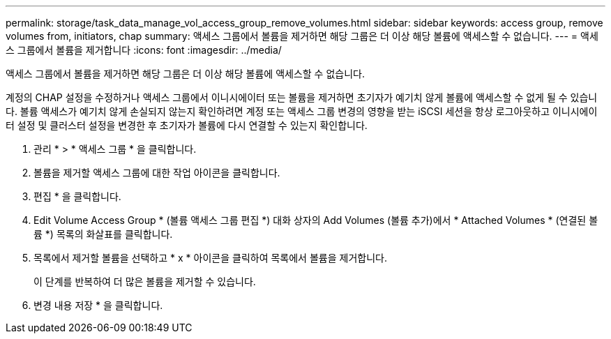 ---
permalink: storage/task_data_manage_vol_access_group_remove_volumes.html 
sidebar: sidebar 
keywords: access group, remove volumes from, initiators, chap 
summary: 액세스 그룹에서 볼륨을 제거하면 해당 그룹은 더 이상 해당 볼륨에 액세스할 수 없습니다. 
---
= 액세스 그룹에서 볼륨을 제거합니다
:icons: font
:imagesdir: ../media/


[role="lead"]
액세스 그룹에서 볼륨을 제거하면 해당 그룹은 더 이상 해당 볼륨에 액세스할 수 없습니다.

계정의 CHAP 설정을 수정하거나 액세스 그룹에서 이니시에이터 또는 볼륨을 제거하면 초기자가 예기치 않게 볼륨에 액세스할 수 없게 될 수 있습니다. 볼륨 액세스가 예기치 않게 손실되지 않는지 확인하려면 계정 또는 액세스 그룹 변경의 영향을 받는 iSCSI 세션을 항상 로그아웃하고 이니시에이터 설정 및 클러스터 설정을 변경한 후 초기자가 볼륨에 다시 연결할 수 있는지 확인합니다.

. 관리 * > * 액세스 그룹 * 을 클릭합니다.
. 볼륨을 제거할 액세스 그룹에 대한 작업 아이콘을 클릭합니다.
. 편집 * 을 클릭합니다.
. Edit Volume Access Group * (볼륨 액세스 그룹 편집 *) 대화 상자의 Add Volumes (볼륨 추가)에서 * Attached Volumes * (연결된 볼륨 *) 목록의 화살표를 클릭합니다.
. 목록에서 제거할 볼륨을 선택하고 * x * 아이콘을 클릭하여 목록에서 볼륨을 제거합니다.
+
이 단계를 반복하여 더 많은 볼륨을 제거할 수 있습니다.

. 변경 내용 저장 * 을 클릭합니다.

